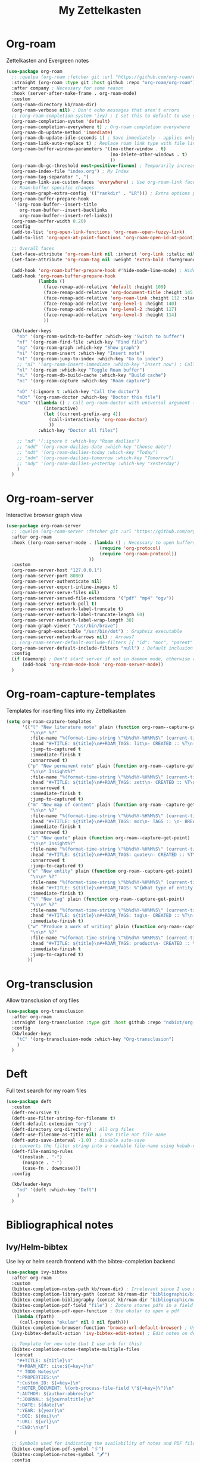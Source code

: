#+TITLE: My Zettelkasten

* Org-roam

Zettelkasten and Evergreen notes
#+BEGIN_SRC emacs-lisp
  (use-package org-roam
    ;; :quelpa (org-roam :fetcher git :url "https://github.com/org-roam/org-roam" :branch "master") ; Incompatible with straight.el
    :straight (org-roam :type git :host github :repo "org-roam/org-roam")
    :after company ; Necessary for some reason
    :hook (server-after-make-frame . org-roam-mode)
    :custom
    (org-roam-directory kb/roam-dir)
    (org-roam-verbose nil) ; Don't echo messages that aren't errors
    ;; (org-roam-completion-system 'ivy) ; I set this to default to use selectrum
    (org-roam-completion-system 'default)
    (org-roam-completion-everywhere t) ; Org-roam completion everywhere
    (org-roam-db-update-method 'immediate)
    (org-roam-db-update-idle-seconds 1) ; Save immediately - applies only if org-roam-db-update-method is set to idle-timer
    (org-roam-link-auto-replace t) ; Replace roam link type with file link type when possible
    (org-roam-buffer-window-parameters '((no-other-window . t)
                                         (no-delete-other-windows . t)
                                         ))
    (org-roam-db-gc-threshold most-positive-fixnum) ; Temporarily increase GC threshold during intensive org-roam operations
    (org-roam-index-file "index.org") ; My Index
    (org-roam-tag-separator ", ")
    (org-roam-link-use-custom-faces 'everywhere) ; Use org-roam-link face everywhere (including org-roam-buffer)
    ;; Roam-buffer specific changes
    (org-roam-graph-extra-config '(("rankdir" . "LR"))) ; Extra options passed to graphviz
    (org-roam-buffer-prepare-hook
     '(org-roam-buffer--insert-title
       org-roam-buffer--insert-backlinks
       org-roam-buffer--insert-ref-links))
    (org-roam-buffer-width 0.20)
    :config
    (add-to-list 'org-open-link-functions 'org-roam--open-fuzzy-link)
    (add-to-list 'org-open-at-point-functions 'org-roam-open-id-at-point)

    ;; Overall faces
    (set-face-attribute 'org-roam-link nil :inherit 'org-link :italic nil :foreground "goldenrod3")
    (set-face-attribute 'org-roam-tag nil :weight 'extra-bold :foreground "#98be65")

    (add-hook 'org-roam-buffer-prepare-hook #'hide-mode-line-mode) ; Hide modeline in org-roam buffer
    (add-hook 'org-roam-buffer-prepare-hook
              (lambda ()
                (face-remap-add-relative 'default :height 109)
                (face-remap-add-relative 'org-document-title :height 145 :foreground "DarkOrange3")
                (face-remap-add-relative 'org-roam-link :height 112 :slant 'normal)
                (face-remap-add-relative 'org-level-1 :height 140)
                (face-remap-add-relative 'org-level-2 :height 117)
                (face-remap-add-relative 'org-level-3 :height 114)
                ))

    (kb/leader-keys
      "nb" '(org-roam-switch-to-buffer :which-key "Switch to buffer")
      "nf" '(org-roam-find-file :which-key "Find file")
      "ng" '(org-roam-graph :which-key "Show graph")
      "ni" '(org-roam-insert :which-key "Insert note")
      "nI" '(org-roam-jump-to-index :which-key "Go to index")
      ;; "nI" '(org-roam-insert-immediate :which-key "Insert now") ; Calls org-roam-capture-immediate-template
      "nl" '(org-roam :which-key "Toggle Roam buffer")
      "nL" '(org-roam-db-build-cache :which-key "Build cache")
      "nc" '(org-roam-capture :which-key "Roam capture")

      "nD" '(:ignore t :which-key "Call the doctor")
      "nDt" '(org-roam-doctor :which-key "Doctor this file")
      "nDa" '((lambda () ; Call org-roam-doctor with universal argument (C-u)
                (interactive)
                (let ((current-prefix-arg 4))
                  (call-interactively 'org-roam-doctor)
                  ))
              :which-key "Doctor all files")

      ;; "nd" '(:ignore t :which-key "Roam dailies")
      ;; "ndd" '(org-roam-dailies-date :which-key "Choose date")
      ;; "ndt" '(org-roam-dailies-today :which-key "Today")
      ;; "ndm" '(org-roam-dailies-tomorrow :which-key "Tomorrow")
      ;; "ndy" '(org-roam-dailies-yesterday :which-key "Yesterday")
      )
    )
#+END_SRC

* Org-roam-server

Interactive browser graph view
#+BEGIN_SRC emacs-lisp
  (use-package org-roam-server
    ;; :quelpa (org-roam-server :fetcher git :url "https://github.com/org-roam/org-roam-server" :branch "master") ; Quelpa version doesn't work? Perhaps has to do with org-roam dependency?
    :after org-roam
    :hook ((org-roam-server-mode . (lambda () ; Necessary to open buffers from graph
                                     (require 'org-protocol)
                                     (require 'org-roam-protocol))
                                 ))
    :custom
    (org-roam-server-host "127.0.0.1")
    (org-roam-server-port 8080)
    (org-roam-server-authenticate nil)
    (org-roam-server-export-inline-images t)
    (org-roam-server-serve-files nil)
    (org-roam-server-served-file-extensions '("pdf" "mp4" "ogv"))
    (org-roam-server-network-poll t)
    (org-roam-server-network-label-truncate t)
    (org-roam-server-network-label-truncate-length 60)
    (org-roam-server-network-label-wrap-length 30)
    (org-roam-graph-viewer "/usr/bin/brave")
    (org-roam-graph-executable "/usr/bin/dot") ; Graphviz executable
    (org-roam-server-network-arrows nil) ; Arrows?
    ;; (org-roam-server-default-exclude-filters [{ "id": "moc", "parent" : "tags"  }]) ; Default exclusion
    (org-roam-server-default-include-filters "null") ; Default inclusion
    :config
    (if (daemonp) ; Don't start server if not in daemon mode, otherwise will break things
        (add-hook 'org-roam-mode-hook 'org-roam-server-mode))
    )
#+END_SRC

* Org-roam-capture-templates

Templates for inserting files into my Zettelkasten
#+BEGIN_SRC emacs-lisp
  (setq org-roam-capture-templates
        '(("l" "New literature note" plain (function org-roam--capture-get-point)
           "\n\n* %?"
           :file-name "%(format-time-string \"%b%d%Y-%H%M%S\" (current-time) nil)"
           :head "#+TITLE: ${title}\n#+ROAM_TAGS: lit\n- CREATED :: %T\n- Time-stamp: <>\n- SOURCE :: \n- TAGS :: \n- LINKS :: \n\n---\n\n* TODO Process ${title} :WAITING:\n:PROPERTIES:\n:CATEGORY: lit\n:ARCHIVE: %(concat kb/agenda-dir \"archive.org::datetree/* Lit Notes\")\n:END:\n"
           :jump-to-captured t
           :immediate-finish t
           :unnarrowed t)
          ("p" "New permanent note" plain (function org-roam--capture-get-point)
           "\n\n* Insight%?"
           :file-name "%(format-time-string \"%b%d%Y-%H%M%S\" (current-time) nil)"
           :head "#+TITLE: ${title}\n#+ROAM_TAGS: zett\n- CREATED :: %T\n- Time-stamp: <>\n- SOURCE :: \n- MOC :: \n- TAGS :: \n- LINKS :: \n\n---\n\n* TODO Process ${title} :NASCENT:\n:PROPERTIES:\n:CATEGORY: zett\n:ARCHIVE: %(concat kb/agenda-dir \"archive.org::datetree/* Zetts\")\n:END:"
           :unnarrowed t
           :immediate-finish t
           :jump-to-captured t)
          ("m" "New map of content" plain (function org-roam--capture-get-point)
           "\n\n* %?"
           :file-name "%(format-time-string \"%b%d%Y-%H%M%S\" (current-time) nil)"
           :head "#+TITLE: ${title}\n#+ROAM_TAGS: moc\n- TAGS :: \n- BREADCRUMBS :: \n\n---"
           :immediate-finish t
           :unnarrowed t)
          ("i" "New quote" plain (function org-roam--capture-get-point)
           "\n\n* Insight%?"
           :file-name "%(format-time-string \"%b%d%Y-%H%M%S\" (current-time) nil)"
           :head "#+TITLE: ${title}\n#+ROAM_TAGS: quote\n- CREATED :: %T\n- Time-stamp: <>\n- SOURCE :: \n- TAGS :: \n- LINKS :: \n\n---"
           :unnarrowed t
           :jump-to-captured t)
          ("e" "New entity" plain (function org-roam--capture-get-point)
           "\n\n* %?"
           :file-name "%(format-time-string \"%b%d%Y-%H%M%S\" (current-time) nil)"
           :head "#+TITLE: ${title}\n#+ROAM_TAGS: %^{What type of entity is this?|person|system|website|platform|organization}\n- CREATED :: %T\n- Time-stamp: <>\n- TAGS :: \n- LINKS :: \n\n---"
           :immediate-finish t)
          ("t" "New tag" plain (function org-roam--capture-get-point)
           "\n\n* %?"
           :file-name "%(format-time-string \"%b%d%Y-%H%M%S\" (current-time) nil)"
           :head "#+TITLE: ${title}\n#+ROAM_TAGS: tag\n- CREATED :: %T\n- Time-stamp: <>\n\n---"
           :immediate-finish t)
          ("w" "Produce a work of writing" plain (function org-roam--capture-get-point)
           "\n\n* %?"
           :file-name "%(format-time-string \"%b%d%Y-%H%M%S\" (current-time) nil)"
           :head "#+TITLE: ${title}\n#+ROAM_TAGS: product\n- CREATED :: %T\n- Time-stamp: <>\n- MOC :: \n\n---"
           :immediate-finish t
           :jump-to-captured t)
          ))
#+END_SRC

* Org-transclusion

Allow transclusion of org files
#+begin_src emacs-lisp
  (use-package org-transclusion
    :after org-roam
    :straight (org-transclusion :type git :host github :repo "nobiot/org-transclusion" :branch "main")
    :config
    (kb/leader-keys
      "tC" '(org-transclusion-mode :which-key "Org-transclusion")
      )
    )
#+end_src

* Deft

Full text search for my roam files
#+BEGIN_SRC emacs-lisp
  (use-package deft
    :custom
    (deft-recursive t)
    (deft-use-filter-string-for-filename t)
    (deft-default-extension "org")
    (deft-directory org-directory) ; All org files
    (deft-use-filename-as-title nil) ; Use title not file name
    (deft-auto-save-interval -1.0) ; disable auto-save
    ;; converts the filter string into a readable file-name using kebab-case:
    (deft-file-naming-rules
      '((noslash . "-")
        (nospace . "-")
        (case-fn . downcase)))
    :config

    (kb/leader-keys
      "nd" '(deft :which-key "Deft")
      )
    )
#+END_SRC

* Bibliographical notes

** Ivy/Helm-bibtex

Use ivy or helm search frontend with the bibtex-completion backend
#+BEGIN_SRC emacs-lisp
  (use-package ivy-bibtex
    :after org-roam
    :custom
    (bibtex-completion-notes-path kb/roam-dir) ; Irrelevant since I use org-roam-bibtex instead
    (bibtex-completion-library-path (concat kb/roam-dir "bibliographic/bib-pdfs")) ; Where bibtex searches for pdfs
    (bibtex-completion-bibliography (concat kb/roam-dir "bibliographic/master-lib.bib"))
    (bibtex-completion-pdf-field "file") ; Zotero stores pdfs in a field called file - this settings allows bibtex to find the pdf
    (bibtex-completion-pdf-open-function ; Use okular to open a pdf
     (lambda (fpath)
       (call-process "okular" nil 0 nil fpath)))
    (bibtex-completion-browser-function 'browse-url-default-browser) ; Use default browser to open
    (ivy-bibtex-default-action 'ivy-bibtex-edit-notes) ; Edit notes on defualt selection

    ;; Template for new note (but I use orb for this)
    (bibtex-completion-notes-template-multiple-files
     (concat
      "#+TITLE: ${title}\n"
      "#+ROAM_KEY: cite:${=key=}\n"
      "* TODO Notes\n"
      ":PROPERTIES:\n"
      ":Custom_ID: ${=key=}\n"
      ":NOTER_DOCUMENT: %(orb-process-file-field \"${=key=}\")\n"
      ":AUTHOR: ${author-abbrev}\n"
      ":JOURNAL: ${journaltitle}\n"
      ":DATE: ${date}\n"
      ":YEAR: ${year}\n"
      ":DOI: ${doi}\n"
      ":URL: ${url}\n"
      ":END:\n\n")
     )

    ;; Symbols used for indicating the availability of notes and PDF files
    (bibtex-completion-pdf-symbol "🖇")
    (bibtex-completion-notes-symbol "🖋")
    :config
    ;; ivy-bibtex requires ivy's `ivy--regex-ignore-order` which I already
    ;; have set in ivy-re-builders-alist
    (autoload 'ivy-bibtex "ivy-bibtex" "" t)

    (ivy-set-actions ; Actions shown after M-o
     'ivy-bibtex
     '(("p" ivy-bibtex-open-any "Open PDF, URL, or DOI")
       ("e" ivy-bibtex-edit-notes "Edit notes")
       ("c" ivy-bibtex-insert-citation "Insert citation")
       ("r" ivy-bibtex-insert-reference "Insert reference")
       ("P" ivy-bibtex-open-annotated-pdf "Open annotated PDF (if present)") ; This last function doesn't have an associated action yet (for annotated pdfs)
       ("a" bibtex-completion-add-pdf-to-library "Add pdf to library")
       ))

    (kb/leader-keys
      "fa" '(ivy-bibtex :which-key "Ivy-bibtex")
      "fA" '(ivy-bibtex-with-notes :which-key "Ivy-bibtex only notes")
      )
    )
#+END_SRC

** Org-ref

Bibtex is a way to add bibliographic information (e.g. refernces/citations to
equations, sources, images, etc) in latex. Ivy/helm-bibtex is a way to access
the .bib files bibtex makes. Org-ref is a way to directly insert citations and
references into latex and org files
#+BEGIN_SRC emacs-lisp
  (use-package org-ref
    :after ivy
    :custom
    (org-ref-notes-directory kb/roam-dir) ; Same directory as org-roam
    (org-ref-bibliography-notes (concat kb/roam-dir "bibliographic/bib-notes.org")) ; Irrelevant for me - I have it here just in case
    (org-ref-pdf-directory (concat kb/roam-dir "bibliographic/bib-pdfs/"))
    (org-ref-default-bibliography (concat kb/roam-dir "bibliographic/master-lib.bib"))
    (org-ref-completion-library 'org-ref-ivy-cite) ; Use ivy
    (org-ref-note-title-format
     "* TODO %y - %t\n :PROPERTIES:\n  :CUSTOM_ID: %k\n  :NOTER_DOCUMENT: %F\n :ROAM_KEY: cite:%k\n  :AUTHOR: %9a\n  :JOURNAL: %j\n  :YEAR: %y\n  :VOLUME: %v\n  :PAGES: %p\n  :DOI: %D\n  :URL: %U\n :END:\n\n")
    (org-ref-notes-function 'orb-edit-notes)
    )
#+END_SRC

** Org-roam-bibtex

Ivy/helm-bibtex (which integrates with bibtex-completion) integration
with org-roam (provides templates and modifies edit notes action)
#+BEGIN_SRC emacs-lisp
  (use-package org-roam-bibtex
    :after (org-roam ivy-bibtex)
    :hook (org-roam-mode . org-roam-bibtex-mode)
    :bind (:map org-mode-map ; Within files that have #+ROAM_KEY
                (("C-c n a" . orb-note-actions)))
    :custom
    (orb-preformat-keywords
     '(("citekey" . "=key=") "title" "url" "file" "author-or-editor" "keywords"))
    (orb-templates
     '(("n" "Reference paired with notes" plain (function org-roam-capture--get-point)
        ""
        :file-name "%(format-time-string \"%b%d%Y-%H%M%S\" (current-time) nil)-${slug}"
        :head "#+TITLE: ${citekey}: ${title}\n#+ROAM_KEY: ${ref}\n#+ROAM_TAGS: bib \n- CREATED :: %T\n- Time-stamp: <>\n- KEYWORDS :: ${keywords}\n- TAGS :: \n- LINKS :: \n\n---\n\n* TODO Process ${title} :WAITING:\n:PROPERTIES:\n:CATEGORY: bib_notes\n:ARCHIVE: %(concat kb/agenda-dir \"archive.org::datetree/* Bib Notes\")\n:END:\n\n* ${title} Notes\n:PROPERTIES:\n:Custom_ID: ${citekey}\n:URL: ${url}\n:AUTHOR: ${author-or-editor}\n:NOTER_DOCUMENT: %(orb-process-file-field \"${citekey}\")\n:NOTER_PAGE:\n:END:\n\n"
        :unnarrowed t)

       ;; ("r" "Plain reference" plain (function org-roam-capture--get-point)
       ;;  ""
       ;;  :file-name "%(format-time-string \"%b%d%Y-%H%M\" (current-time) nil)-${slug}"
       ;;  :head "#+TITLE: ${citekey}: ${title}\n#+ROAM_KEY: ${ref}\n- CREATED :: %T\n- Time-stamp: <>\n- KEYWORDS :: ${keywords}\n- TAGS :: \n- LINKS :: \n\n---\n\n* ${title} Note\n:PROPERTIES\n:Custom_ID: ${citekey\n:URL: ${url\n:AUTHOR: ${author-or-editor\n:NOTER_DOCUMENT: %(orb-process-file-field \"${citekey}\"\n:NOTER_PAGE\n:END:\n\n"
       ;;  :unnarrowed t)
       ))
    :config
    (kb/leader-keys
      "nBs" '(orb-find-non-ref-file :which-key "Search non-bibliographic Roam notes")
      "nBi" '(orb-insert-non-ref :which-key "Insert non-bibliographic Roam note")
      "nBa" '(orb-note-actions :which-key "Orb actions")
      )
    )
#+END_SRC

** Pdf-tools

View pdfs and interact with them
#+BEGIN_SRC emacs-lisp
  (use-package pdf-tools
    :mode ("\\.[pP][dD][fF]\\'" . pdf-view-mode)
    :magic ("%PDF" . pdf-view-mode)
    :custom
    (pdf-view-display-size 'fit-width)
    ;; Enable hiDPI support, but at the cost of memory! See politza/pdf-tools#51
    (pdf-view-use-scaling t)
    (pdf-view-use-imagemagick nil)
    :config

    (general-define-key ; Unbind SPC so it's prefix instead
      :keymaps 'pdf-view-mode-map
      [remap pdf-view-scroll-up-or-next-page] nil
      )
    )
#+END_SRC

** Org-noter

#+BEGIN_SRC emacs-lisp
  (use-package org-noter
    :demand t ; Demand so it doesn't defer to noter insert call
    :custom
    (org-noter-notes-search-path kb/roam-dir)
    (org-noter-separate-notes-from-heading t) ; Add blank line betwwen note heading and content
    (org-noter-notes-window-location 'horizontal-split) ; Horizontal split between notes and pdf
    (org-noter-always-create-frame nil) ; Don't open frame
    (org-noter-hide-other nil) ; Show notes that aren't synced with (you're on)
    (org-noter-auto-save-last-location t) ; Go to last location
    (org-noter-kill-frame-at-session-end nil) ; Don't close frame when killing pdf buffer
    :config
    (add-hook 'org-noter-doc-mode-hook ; Add keykinds only for org-noter pdf (doc)
              (lambda ()
                (general-define-key
                 :keymaps 'local
                 "M-o" 'org-noter-insert-note)
                ))

    (kb/leader-keys
      "on" '(org-noter :which-key "Org-noter")
      )
    )
#+END_SRC
